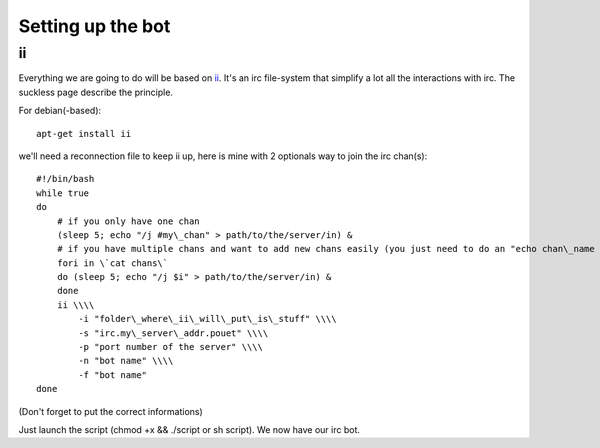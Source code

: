 Setting up the bot
==================

ii
--

Everything we are going to do will be based on
`ii <http://tools.suckless.org/ii>`_. It's an irc file-system that
simplify a lot all the interactions with irc. The suckless page
describe the principle.

For debian(-based):

::

    apt-get install ii

we'll need a reconnection file to keep ii up, here is mine with 2
optionals way to join the irc chan(s):

::

    #!/bin/bash
    while true
    do
        # if you only have one chan
        (sleep 5; echo "/j #my\_chan" > path/to/the/server/in) &
        # if you have multiple chans and want to add new chans easily (you just need to do an "echo chan\_name >> chans"
        fori in \`cat chans\`
        do (sleep 5; echo "/j $i" > path/to/the/server/in) &
        done
        ii \\\\
            -i "folder\_where\_ii\_will\_put\_is\_stuff" \\\\
            -s "irc.my\_server\_addr.pouet" \\\\
            -p "port number of the server" \\\\
            -n "bot name" \\\\
            -f "bot name"
    done

(Don't forget to put the correct informations)

Just launch the script (chmod +x && ./script or sh script). We now
have our irc bot.
